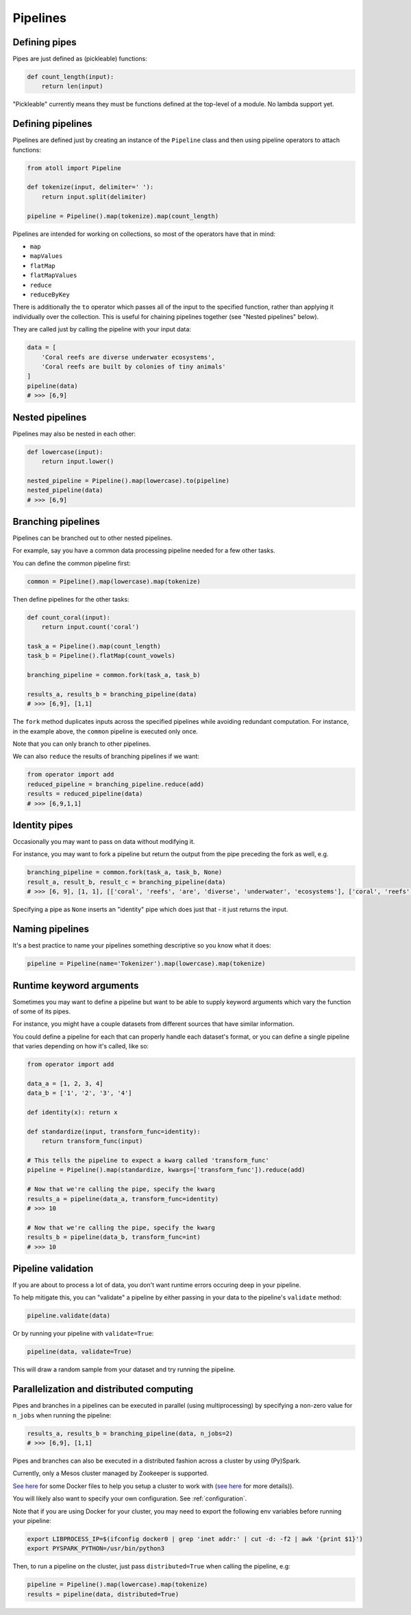 Pipelines
=========

Defining pipes
--------------

Pipes are just defined as (pickleable) functions:

.. code-block:: python

    def count_length(input):
        return len(input)

"Pickleable" currently means they must be functions defined at the top-level of a module. No lambda support yet.

Defining pipelines
------------------

Pipelines are defined just by creating an instance of the ``Pipeline`` class and then using pipeline operators to attach functions:

.. code-block:: python

    from atoll import Pipeline

    def tokenize(input, delimiter=' '):
        return input.split(delimiter)

    pipeline = Pipeline().map(tokenize).map(count_length)

Pipelines are intended for working on collections, so most of the operators have that in mind:

- ``map``
- ``mapValues``
- ``flatMap``
- ``flatMapValues``
- ``reduce``
- ``reduceByKey``

There is additionally the ``to`` operator which passes all of the input to the specified function, rather than applying it individually over the collection. This is useful for chaining pipelines together (see "Nested pipelines" below).

They are called just by calling the pipeline with your input data:

.. code-block:: python

    data = [
        'Coral reefs are diverse underwater ecosystems',
        'Coral reefs are built by colonies of tiny animals'
    ]
    pipeline(data)
    # >>> [6,9]


Nested pipelines
----------------

Pipelines may also be nested in each other:

.. code-block:: python

    def lowercase(input):
        return input.lower()

    nested_pipeline = Pipeline().map(lowercase).to(pipeline)
    nested_pipeline(data)
    # >>> [6,9]


Branching pipelines
-------------------

Pipelines can be branched out to other nested pipelines.

For example, say you have a common data processing pipeline needed for a few other tasks.

You can define the common pipeline first:

.. code-block:: python

    common = Pipeline().map(lowercase).map(tokenize)

Then define pipelines for the other tasks:

.. code-block:: python

    def count_coral(input):
        return input.count('coral')

    task_a = Pipeline().map(count_length)
    task_b = Pipeline().flatMap(count_vowels)

    branching_pipeline = common.fork(task_a, task_b)

    results_a, results_b = branching_pipeline(data)
    # >>> [6,9], [1,1]

The ``fork`` method duplicates inputs across the specified pipelines while avoiding redundant computation. For instance, in the example above, the ``common`` pipeline is executed only once.

Note that you can only branch to other pipelines.

We can also ``reduce`` the results of branching pipelines if we want:

.. code-block:: python

    from operator import add
    reduced_pipeline = branching_pipeline.reduce(add)
    results = reduced_pipeline(data)
    # >>> [6,9,1,1]


Identity pipes
--------------

Occasionally you may want to pass on data without modifying it.

For instance, you may want to fork a pipeline but return the output from the pipe preceding the fork as well, e.g.

.. code-block:: python

    branching_pipeline = common.fork(task_a, task_b, None)
    result_a, result_b, result_c = branching_pipeline(data)
    # >>> [6, 9], [1, 1], [['coral', 'reefs', 'are', 'diverse', 'underwater', 'ecosystems'], ['coral', 'reefs', 'are', 'built', 'by', 'colonies', 'of', 'tiny', 'animals']]

Specifying a pipe as ``None`` inserts an "identity" pipe which does just that - it just returns the input.


Naming pipelines
----------------

It's a best practice to name your pipelines something descriptive so you know what it does:

.. code-block:: python

    pipeline = Pipeline(name='Tokenizer').map(lowercase).map(tokenize)


Runtime keyword arguments
-------------------------

Sometimes you may want to define a pipeline but want to be able to supply keyword arguments which vary the function of some of its pipes.

For instance, you might have a couple datasets from different sources that have similar information.

You could define a pipeline for each that can properly handle each dataset's format, or you can define a single pipeline that varies depending on how it's called, like so:

.. code-block:: python

    from operator import add

    data_a = [1, 2, 3, 4]
    data_b = ['1', '2', '3', '4']

    def identity(x): return x

    def standardize(input, transform_func=identity):
        return transform_func(input)

    # This tells the pipeline to expect a kwarg called 'transform_func'
    pipeline = Pipeline().map(standardize, kwargs=['transform_func']).reduce(add)

    # Now that we're calling the pipe, specify the kwarg
    results_a = pipeline(data_a, transform_func=identity)
    # >>> 10

    # Now that we're calling the pipe, specify the kwarg
    results_b = pipeline(data_b, transform_func=int)
    # >>> 10


Pipeline validation
-------------------

If you are about to process a lot of data, you don't want runtime errors occuring deep in your pipeline.

To help mitigate this, you can "validate" a pipeline by either passing in your data to the pipeline's ``validate`` method:

.. code-block:: python

    pipeline.validate(data)

Or by running your pipeline with ``validate=True``:

.. code-block:: python

    pipeline(data, validate=True)

This will draw a random sample from your dataset and try running the pipeline.


Parallelization and distributed computing
-----------------------------------------

Pipes and branches in a pipelines can be executed in parallel (using multiprocessing) by specifying a non-zero value for ``n_jobs`` when running the pipeline:

.. code-block:: python

    results_a, results_b = branching_pipeline(data, n_jobs=2)
    # >>> [6,9], [1,1]

Pipes and branches can also be executed in a distributed fashion across a cluster by using (Py)Spark.

Currently, only a Mesos cluster managed by Zookeeper is supported.

`See here <https://github.com/ftzeng/docker-mesos-pyspark-hdfs>`_ for some Docker files to help you setup a cluster to work with (`see here <http://spaceandtim.es/code/mesos_spark_zookeeper_hdfs_docker>`_ for more details)).

You will likely also want to specify your own configuration. See :ref:`configuration`.

Note that if you are using Docker for your cluster, you may need to export the following env variables before running your pipeline:

.. code-block:: bash

    export LIBPROCESS_IP=$(ifconfig docker0 | grep 'inet addr:' | cut -d: -f2 | awk '{print $1}')
    export PYSPARK_PYTHON=/usr/bin/python3

Then, to run a pipeline on the cluster, just pass ``distributed=True`` when calling the pipeline, e.g:

.. code-block:: python

    pipeline = Pipeline().map(lowercase).map(tokenize)
    results = pipeline(data, distributed=True)

